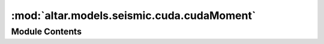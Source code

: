 :mod:`altar.models.seismic.cuda.cudaMoment`
===========================================

.. py:module:: altar.models.seismic.cuda.cudaMoment


Module Contents
---------------

.. py:class:: cudaMoment

   Bases: :class:`altar.cuda.distributions.cudaUniform.cudaUniform`

   The probability distribution for displacements (D) conforming to a given Moment magnitude scale
   Mw = (log M0 - 9.1)/1.5 (Hiroo Kanamori)
   M0 = Mu A D
   It serves to initialize samples only, with combined gaussian and dirichlet distributions.
   It inherits uniform distribution for verification and density calculations.

   .. attribute:: area_patch_file
      

      

   .. attribute:: doc
      :annotation: = input file for area of each patch, in unit of km^2

      

   .. attribute:: area
      

      

   .. attribute:: doc
      :annotation: = area of each patch in unit of km^2, provide one value if the same for all patches

      

   .. attribute:: Mw_mean
      

      

   .. attribute:: doc
      :annotation: =  the mean moment magnitude scale

      

   .. attribute:: Mw_sigma
      

      

   .. attribute:: doc
      :annotation: =  the variance of moment magnitude scale

      

   .. attribute:: Mu
      

      

   .. attribute:: doc
      :annotation: = the shear modulus for each patch in unit of GPa, provide one value if the same for all patches

      

   .. attribute:: slip_sign
      

      

   .. attribute:: validators
      

      

   .. attribute:: doc
      :annotation: = the sign of slips, all positive or all negative

      

   .. attribute:: area_patches
      

      

   .. attribute:: mu_patches
      

      

   .. attribute:: patches
      

      

   .. attribute:: rng
      

      

   .. method:: initialize(self, application)


      Initialize with the given random number generator


   .. method:: cuInitialize(self, application)


      cuda interface of initialization


   .. method:: cuInitSample(self, theta)


      Fill my portion of {theta} with initial random values from my distribution.



